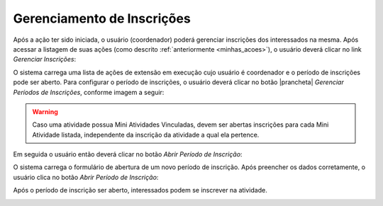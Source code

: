 Gerenciamento de Inscrições
---------------------------

Após a ação ter sido iniciada, o usuário (coordenador) poderá gerenciar inscrições dos
interessados na mesma. Após acessar a listagem de suas ações (como descrito :ref:`anteriormente <minhas_acoes>`),
o usuário deverá clicar no link *Gerenciar Inscrições*:

.. image:: /_static/img/extensao/gerenciamento/inscricoes/gerenciar.png

O sistema carrega uma lista de ações de extensão em execução cujo usuário é coordenador e o período de
inscrições pode ser aberto. Para configurar o período de inscrições, o usuário deverá clicar no botão |prancheta|
*Gerenciar Períodos de Inscrições*, conforme imagem a seguir:

.. image:: /_static/img/extensao/gerenciamento/inscricoes/gerenciar-periodo.png

.. warning::
    Caso uma atividade possua Mini Atividades Vinculadas, devem ser abertas inscrições para cada Mini Atividade
    listada, independente da inscrição da atividade a qual ela pertence.

Em seguida o usuário então deverá clicar no botão *Abrir Período de Inscrição*:

.. image:: /_static/img/extensao/gerenciamento/inscricoes/abrir-periodo-inscricao.png

O sistema carrega o formulário de abertura de um novo período de inscrição. Após preencher os dados corretamente,
o usuário clica no botão *Abrir Período de Inscrição*:

.. image:: /_static/img/extensao/gerenciamento/inscricoes/periodo-inscricao-form1.png

.. image:: /_static/img/extensao/gerenciamento/inscricoes/periodo-inscricao-form2.png

Após o período de inscrição ser aberto, interessados podem se inscrever na atividade.

.. image:: /_static/img/extensao/gerenciamento/inscricoes/inscricao-aberta.png

.. raw:: latex

    \newpage
